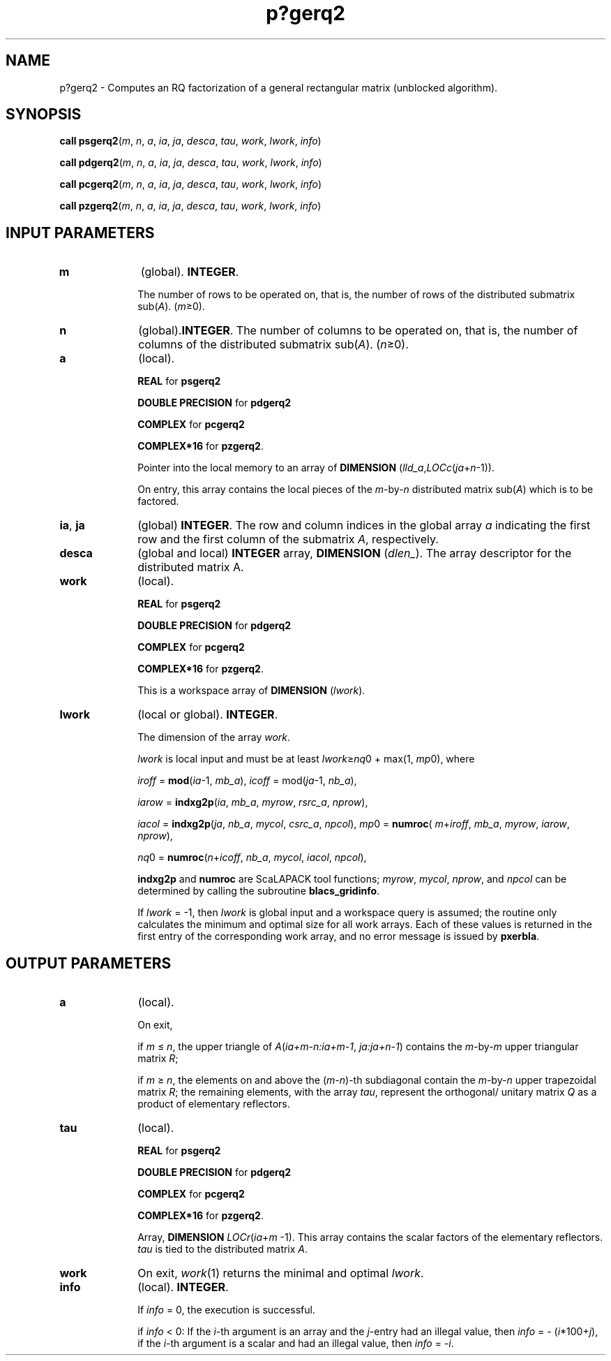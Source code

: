 .\" Copyright (c) 2002 \- 2008 Intel Corporation
.\" All rights reserved.
.\"
.TH p?gerq2 3 "Intel Corporation" "Copyright(C) 2002 \- 2008" "Intel(R) Math Kernel Library"
.SH NAME
p?gerq2 \- Computes an RQ factorization of a general rectangular matrix (unblocked algorithm).
.SH SYNOPSIS
.PP
\fBcall psgerq2\fR(\fIm\fR, \fIn\fR, \fIa\fR, \fIia\fR, \fIja\fR, \fIdesca\fR, \fItau\fR, \fIwork\fR, \fIlwork\fR, \fIinfo\fR)
.PP
\fBcall pdgerq2\fR(\fIm\fR, \fIn\fR, \fIa\fR, \fIia\fR, \fIja\fR, \fIdesca\fR, \fItau\fR, \fIwork\fR, \fIlwork\fR, \fIinfo\fR)
.PP
\fBcall pcgerq2\fR(\fIm\fR, \fIn\fR, \fIa\fR, \fIia\fR, \fIja\fR, \fIdesca\fR, \fItau\fR, \fIwork\fR, \fIlwork\fR, \fIinfo\fR)
.PP
\fBcall pzgerq2\fR(\fIm\fR, \fIn\fR, \fIa\fR, \fIia\fR, \fIja\fR, \fIdesca\fR, \fItau\fR, \fIwork\fR, \fIlwork\fR, \fIinfo\fR)
.SH INPUT PARAMETERS

.TP 10
\fBm\fR
.NL
(global). \fBINTEGER\fR. 
.IP
The number of rows to be operated on, that is, the number of rows of the distributed submatrix sub(\fIA\fR).  (\fIm\fR\(>=0).
.TP 10
\fBn\fR
.NL
(global).\fBINTEGER\fR. The number of columns to be operated on, that is, the number of columns of the distributed submatrix sub(\fIA\fR). (\fIn\fR\(>=0).
.TP 10
\fBa\fR
.NL
(local). 
.IP
\fBREAL\fR for \fBpsgerq2\fR
.IP
\fBDOUBLE PRECISION\fR for \fBpdgerq2\fR
.IP
\fBCOMPLEX\fR for \fBpcgerq2\fR
.IP
\fBCOMPLEX*16\fR for \fBpzgerq2\fR. 
.IP
Pointer into the local memory to an array of \fBDIMENSION\fR (\fIlld\(ula\fR,\fILOCc\fR(\fIja\fR+\fIn\fR-1)). 
.IP
On entry, this array contains the local pieces of the \fIm\fR-by-\fIn\fR distributed matrix  sub(\fIA\fR) which is to be factored.
.TP 10
\fBia\fR, \fBja\fR
.NL
(global) \fBINTEGER\fR.  The row and column indices in the global array \fIa\fR indicating the first row and the first column of the submatrix \fIA\fR, respectively.
.TP 10
\fBdesca\fR
.NL
(global and local) \fBINTEGER\fR array, \fBDIMENSION\fR (\fIdlen\(ul\fR).  The array descriptor for the distributed matrix A.
.TP 10
\fBwork\fR
.NL
(local). 
.IP
\fBREAL\fR for \fBpsgerq2\fR
.IP
\fBDOUBLE PRECISION\fR for \fBpdgerq2\fR
.IP
\fBCOMPLEX\fR for \fBpcgerq2\fR
.IP
\fBCOMPLEX*16\fR for \fBpzgerq2\fR. 
.IP
This is a workspace array of \fBDIMENSION\fR (\fIlwork\fR).
.TP 10
\fBlwork\fR
.NL
(local or global). \fBINTEGER\fR. 
.IP
The dimension of the array \fIwork\fR. 
.IP
\fIlwork\fR is local input and must be at least \fIlwork\fR\(>=\fInq\fR0 + max(1, \fImp\fR0), where
.IP
\fIiroff\fR = \fBmod\fR(\fIia\fR-1, \fImb\(ula\fR), \fIicoff\fR = mod(\fIja\fR-1, \fInb\(ula\fR), 
.IP
\fIiarow\fR = \fBindxg2p\fR(\fIia\fR, \fImb\(ula\fR, \fImyrow\fR, \fIrsrc\(ula\fR, \fInprow\fR), 
.IP
\fIiacol\fR = \fBindxg2p\fR(\fIja\fR, \fInb\(ula\fR, \fImycol\fR, \fIcsrc\(ula\fR, \fInpcol\fR), \fImp\fR0   = \fBnumroc\fR( \fIm\fR+\fIiroff\fR, \fImb\(ula\fR, \fImyrow\fR, \fIiarow\fR, \fInprow\fR), 
.IP
\fInq\fR0   = \fBnumroc\fR(\fIn\fR+\fIicoff\fR, \fInb\(ula\fR, \fImycol\fR, \fIiacol\fR, \fInpcol\fR),
.IP
\fBindxg2p\fR and \fBnumroc\fR are ScaLAPACK tool functions;\fI myrow\fR, \fImycol\fR, \fInprow\fR, and \fInpcol\fR can be determined by calling the subroutine \fBblacs\(ulgridinfo\fR. 
.IP
If \fIlwork\fR = -1, then \fIlwork\fR is global input and a workspace query is assumed; the routine only calculates the minimum and optimal size for all work arrays. Each of these values is returned in the first entry of the corresponding work array, and no error message is issued by \fBpxerbla\fR. 
.SH OUTPUT PARAMETERS

.TP 10
\fBa\fR
.NL
(local). 
.IP
On exit, 
.IP
if \fIm\fR \(<= \fIn\fR, the upper triangle of \fIA\fR(\fIia+m-n:ia+m-1\fR, \fIja:ja+n-1\fR) contains the \fIm\fR-by-\fIm\fR upper triangular matrix \fIR\fR; 
.IP
if \fIm\fR \(>=\fI n\fR, the elements on and above the (\fIm-n\fR)-th subdiagonal contain the \fIm\fR-by-\fIn\fR upper trapezoidal matrix \fIR\fR; the remaining elements, with the array \fItau\fR, represent the orthogonal/ unitary matrix \fIQ\fR as a product of elementary reflectors.
.TP 10
\fBtau\fR
.NL
(local). 
.IP
\fBREAL\fR for \fBpsgerq2\fR
.IP
\fBDOUBLE PRECISION\fR for \fBpdgerq2\fR
.IP
\fBCOMPLEX\fR for \fBpcgerq2\fR
.IP
\fBCOMPLEX*16\fR for \fBpzgerq2\fR. 
.IP
Array, \fBDIMENSION\fR\fI LOCr\fR(\fIia\fR+\fIm\fR -1). This array contains the scalar factors of the elementary reflectors. \fItau\fR is tied to the distributed  matrix \fIA\fR.
.TP 10
\fBwork\fR
.NL
On exit, \fIwork\fR(1) returns the minimal and optimal \fIlwork\fR.
.TP 10
\fBinfo\fR
.NL
(local). \fBINTEGER\fR. 
.IP
If \fIinfo\fR = 0, the execution is successful. 
.IP
if \fIinfo\fR <  0: If the \fIi\fR-th argument is an array and the \fIj\fR-entry had  an illegal value, then \fIinfo\fR = - (\fIi\fR*100+\fIj\fR), if the \fIi\fR-th  argument is a scalar and had an illegal value, then \fIinfo\fR = -\fIi\fR. 
